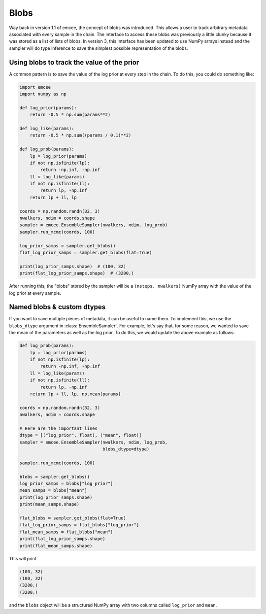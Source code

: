 .. module:: emcee

.. _blobs:

Blobs
=====

Way back in version 1.1 of emcee, the concept of blobs was introduced.
This allows a user to track arbitrary metadata associated with every sample in
the chain.
The interface to access these blobs was previously a little clunky because it
was stored as a list of lists of blobs.
In version 3, this interface has been updated to use NumPy arrays instead and
the sampler will do type inference to save the simplest possible
representation of the blobs.

Using blobs to track the value of the prior
-------------------------------------------

A common pattern is to save the value of the log prior at every step in the
chain.
To do this, you could do something like:

.. code-block:: python

    import emcee
    import numpy as np

    def log_prior(params):
        return -0.5 * np.sum(params**2)

    def log_like(params):
        return -0.5 * np.sum((params / 0.1)**2)

    def log_prob(params):
        lp = log_prior(params)
        if not np.isfinite(lp):
            return -np.inf, -np.inf
        ll = log_like(params)
        if not np.isfinite(ll):
            return lp, -np.inf
        return lp + ll, lp

    coords = np.random.randn(32, 3)
    nwalkers, ndim = coords.shape
    sampler = emcee.EnsembleSampler(nwalkers, ndim, log_prob)
    sampler.run_mcmc(coords, 100)

    log_prior_samps = sampler.get_blobs()
    flat_log_prior_samps = sampler.get_blobs(flat=True)

    print(log_prior_samps.shape)  # (100, 32)
    print(flat_log_prior_samps.shape)  # (3200,)

After running this, the "blobs" stored by the sampler will be a ``(nsteps,
nwalkers)`` NumPy array with the value of the log prior at every sample.

Named blobs & custom dtypes
---------------------------

If you want to save multiple pieces of metadata, it can be useful to name
them.
To implement this, we use the ``blobs_dtype`` argument in
:class:`EnsembleSampler`.
For example, let's say that, for some reason, we wanted to save the mean of
the parameters as well as the log prior.
To do this, we would update the above example as follows:

.. code-block:: python

    def log_prob(params):
        lp = log_prior(params)
        if not np.isfinite(lp):
            return -np.inf, -np.inf
        ll = log_like(params)
        if not np.isfinite(ll):
            return lp, -np.inf
        return lp + ll, lp, np.mean(params)

    coords = np.random.randn(32, 3)
    nwalkers, ndim = coords.shape

    # Here are the important lines
    dtype = [("log_prior", float), ("mean", float)]
    sampler = emcee.EnsembleSampler(nwalkers, ndim, log_prob,
                                    blobs_dtype=dtype)

    sampler.run_mcmc(coords, 100)

    blobs = sampler.get_blobs()
    log_prior_samps = blobs["log_prior"]
    mean_samps = blobs["mean"]
    print(log_prior_samps.shape)
    print(mean_samps.shape)

    flat_blobs = sampler.get_blobs(flat=True)
    flat_log_prior_samps = flat_blobs["log_prior"]
    flat_mean_samps = flat_blobs["mean"]
    print(flat_log_prior_samps.shape)
    print(flat_mean_samps.shape)

This will print

.. code-block:: python

    (100, 32)
    (100, 32)
    (3200,)
    (3200,)

and the ``blobs`` object will be a structured NumPy array with two columns
called ``log_prior`` and ``mean``.
